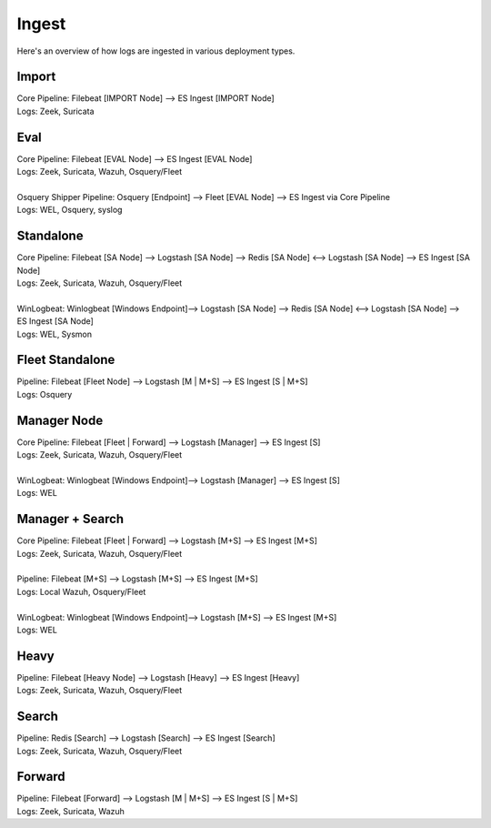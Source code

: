 .. _ingest:

Ingest
======

Here's an overview of how logs are ingested in various deployment types.

Import
------
| Core Pipeline: Filebeat [IMPORT Node] --> ES Ingest [IMPORT Node]
| Logs: Zeek, Suricata

Eval
----
| Core Pipeline: Filebeat [EVAL Node] --> ES Ingest [EVAL Node]
| Logs: Zeek, Suricata, Wazuh, Osquery/Fleet
| 
| Osquery Shipper Pipeline: Osquery [Endpoint] --> Fleet [EVAL Node] --> ES Ingest via Core Pipeline
| Logs: WEL, Osquery, syslog

Standalone
----------
| Core Pipeline: Filebeat [SA Node] --> Logstash [SA Node] --> Redis [SA Node] <--> Logstash [SA Node] --> ES Ingest [SA Node]
| Logs: Zeek, Suricata, Wazuh, Osquery/Fleet
| 
| WinLogbeat: Winlogbeat [Windows Endpoint]--> Logstash [SA Node] --> Redis [SA Node] <--> Logstash [SA Node] --> ES Ingest [SA Node]
| Logs: WEL, Sysmon

Fleet Standalone
----------------
| Pipeline: Filebeat [Fleet Node] --> Logstash [M | M+S] --> ES Ingest [S | M+S]
| Logs: Osquery

Manager Node
------------
| Core Pipeline: Filebeat [Fleet | Forward] --> Logstash [Manager] --> ES Ingest [S]
| Logs: Zeek, Suricata, Wazuh, Osquery/Fleet
| 
| WinLogbeat: Winlogbeat [Windows Endpoint]--> Logstash [Manager] --> ES Ingest [S]
| Logs: WEL

Manager + Search
----------------
| Core Pipeline: Filebeat [Fleet | Forward] --> Logstash [M+S] --> ES Ingest [M+S]
| Logs: Zeek, Suricata, Wazuh, Osquery/Fleet
| 
| Pipeline: Filebeat [M+S] --> Logstash [M+S] --> ES Ingest [M+S]
| Logs: Local Wazuh, Osquery/Fleet
| 
| WinLogbeat: Winlogbeat [Windows Endpoint]--> Logstash [M+S] --> ES Ingest [M+S]
| Logs: WEL

Heavy
-----
| Pipeline: Filebeat [Heavy Node] --> Logstash [Heavy] --> ES Ingest [Heavy] 
| Logs: Zeek, Suricata, Wazuh, Osquery/Fleet

Search
------
| Pipeline: Redis [Search] --> Logstash [Search] --> ES Ingest [Search] 
| Logs: Zeek, Suricata, Wazuh, Osquery/Fleet

Forward
-------
| Pipeline: Filebeat [Forward] --> Logstash [M | M+S] --> ES Ingest [S | M+S]
| Logs: Zeek, Suricata, Wazuh
